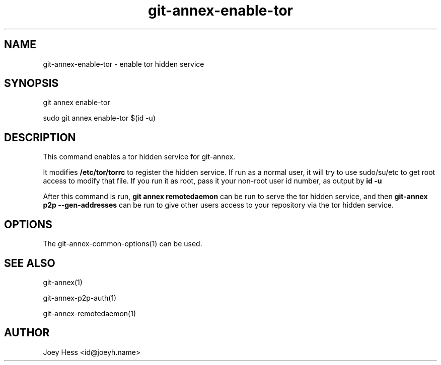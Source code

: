 .TH git-annex-enable-tor 1
.SH NAME
git-annex-enable\-tor \- enable tor hidden service
.PP
.SH SYNOPSIS
git annex enable\-tor
.PP
sudo git annex enable\-tor $(id \-u)
.PP
.SH DESCRIPTION
This command enables a tor hidden service for git-annex.
.PP
It modifies \fB/etc/tor/torrc\fP to register the hidden service. If run as a
normal user, it will try to use sudo/su/etc to get root access to modify
that file. If you run it as root, pass it your non\-root user id number,
as output by \fBid \-u\fP
.PP
After this command is run, \fBgit annex remotedaemon\fP can be run to serve the
tor hidden service, and then \fBgit-annex p2p \-\-gen\-addresses\fP can be run to
give other users access to your repository via the tor hidden service.
.PP
.SH OPTIONS
.IP "The git-annex\-common\-options(1) can be used."
.IP
.SH SEE ALSO
git-annex(1)
.PP
git-annex\-p2p\-auth(1)
.PP
git-annex\-remotedaemon(1)
.PP
.SH AUTHOR
Joey Hess <id@joeyh.name>
.PP
.PP

